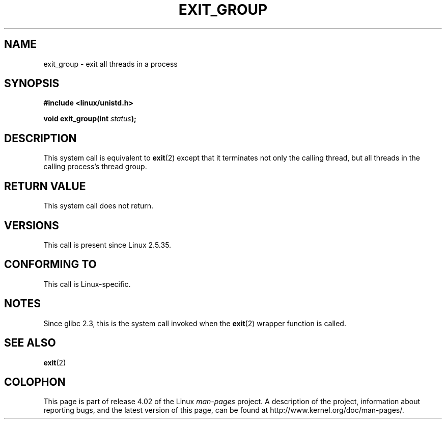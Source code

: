 .\" Copyright (C) 2004 Andries Brouwer (aeb@cwi.nl)
.\"
.\" %%%LICENSE_START(VERBATIM)
.\" Permission is granted to make and distribute verbatim copies of this
.\" manual provided the copyright notice and this permission notice are
.\" preserved on all copies.
.\"
.\" Permission is granted to copy and distribute modified versions of this
.\" manual under the conditions for verbatim copying, provided that the
.\" entire resulting derived work is distributed under the terms of a
.\" permission notice identical to this one.
.\"
.\" Since the Linux kernel and libraries are constantly changing, this
.\" manual page may be incorrect or out-of-date.  The author(s) assume no
.\" responsibility for errors or omissions, or for damages resulting from
.\" the use of the information contained herein.  The author(s) may not
.\" have taken the same level of care in the production of this manual,
.\" which is licensed free of charge, as they might when working
.\" professionally.
.\"
.\" Formatted or processed versions of this manual, if unaccompanied by
.\" the source, must acknowledge the copyright and authors of this work.
.\" %%%LICENSE_END
.\"
.TH EXIT_GROUP 2 2008-11-27 "Linux" "Linux Programmer's Manual"
.SH NAME
exit_group \- exit all threads in a process
.SH SYNOPSIS
.nf
.B #include <linux/unistd.h>
.sp
.BI "void exit_group(int " status );
.fi
.SH DESCRIPTION
This system call is equivalent to
.BR exit (2)
except that it terminates not only the calling thread, but all threads
in the calling process's thread group.
.SH RETURN VALUE
This system call does not return.
.SH VERSIONS
This call is present since Linux 2.5.35.
.SH CONFORMING TO
This call is Linux-specific.
.SH NOTES
Since glibc 2.3, this is the system call invoked when the
.BR exit (2)
wrapper function is called.
.SH SEE ALSO
.BR exit (2)
.SH COLOPHON
This page is part of release 4.02 of the Linux
.I man-pages
project.
A description of the project,
information about reporting bugs,
and the latest version of this page,
can be found at
\%http://www.kernel.org/doc/man\-pages/.
